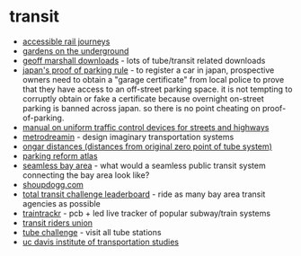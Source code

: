 * transit
- [[https://www.youtube.com/watch?v=be0u3hdwaga&list=plt4q5oaptyi-zvuwwf0ee-bhbmbl8vbq6&index=2][accessible rail journeys]]
- [[https://www.ltmuseum.co.uk/collections/stories/people/gardens-underground][gardens on the underground]]
- [[https://www.geofftech.co.uk/downloads.html][geoff marshall downloads]] - lots of tube/transit related downloads
- [[https://www.parkingreformatlas.org/parking-reform-cases-1/japan's-proof-of-parking-rule-(shako-shomeisho)][japan's proof of parking rule]] - to register a car in japan, prospective owners need to obtain a "garage certificate" from local police to prove that they have access to an off-street parking space. it is not tempting to corruptly obtain or fake a certificate because overnight on-street parking is banned across japan. so there is no point cheating on proof-of-parking.
- [[https://mutcd.fhwa.dot.gov/index.htm][manual on uniform traffic control devices for streets and highways]]
- [[https://metrodreamin.com/explore][metrodreamin]] - design imaginary transportation systems
- [[https://techforum.tfl.gov.uk/t/ongar-distances/1124][ongar distances (distances from original zero point of tube system)]]
- [[https://www.parkingreformatlas.org/][parking reform atlas]]
- [[https://www.seamlessbayarea.org/vision-map][seamless bay area]] - what would a seamless public transit system connecting the bay area look like?
- [[https://www.shoupdogg.com/][shoupdogg.com]]
- [[https://www.sfchronicle.com/projects/2022/total-transit-leaderboard/][total transit challenge leaderboard]] - ride as many bay area transit agencies as possible
- [[https://www.traintrackr.io/product][traintrackr]] - pcb + led live tracker of popular subway/train systems
- [[https://transitriders.org/][transit riders union]]
- [[https://mappinglondon.co.uk/2014/tube-challenge/][tube challenge]] - visit all tube stations
- [[https://its.ucdavis.edu/transportation-technology-policy-graduate-group/program/][uc davis institute of transportation studies]]
